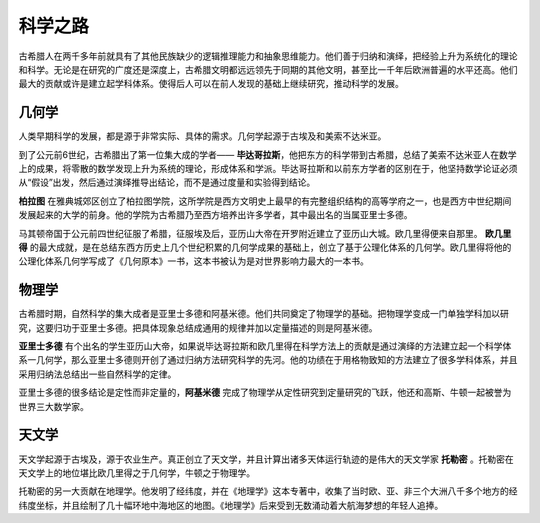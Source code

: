 科学之路
========

古希腊人在两千多年前就具有了其他民族缺少的逻辑推理能力和抽象思维能力。他们善于归纳和演绎，把经验上升为系统化的理论和科学。无论是在研究的广度还是深度上，古希腊文明都远远领先于同期的其他文明，甚至比一千年后欧洲普遍的水平还高。他们最大的贡献或许是建立起学科体系。使得后人可以在前人发现的基础上继续研究，推动科学的发展。


几何学
------

人类早期科学的发展，都是源于非常实际、具体的需求。几何学起源于古埃及和美索不达米亚。 

到了公元前6世纪，古希腊出了第一位集大成的学者—— **毕达哥拉斯**，他把东方的科学带到古希腊，总结了美索不达米亚人在数学上的成果，将零散的数学发现上升为系统的理论，形成体系和学派。毕达哥拉斯和以前东方学者的区别在于，他坚持数学论证必须从“假设”出发，然后通过演绎推导出结论，而不是通过度量和实验得到结论。 

**柏拉图** 在雅典城郊区创立了柏拉图学院，这所学院是西方文明史上最早的有完整组织结构的高等学府之一，也是西方中世纪期间发展起来的大学的前身。他的学院为古希腊乃至西方培养出许多学者，其中最出名的当属亚里士多德。

马其顿帝国于公元前四世纪征服了希腊，征服埃及后，亚历山大帝在开罗附近建立了亚历山大城。欧几里得便来自那里。 **欧几里得** 的最大成就，是在总结东西方历史上几个世纪积累的几何学成果的基础上，创立了基于公理化体系的几何学。欧几里得将他的公理化体系几何学写成了《几何原本》一书，这本书被认为是对世界影响力最大的一本书。


物理学
------

古希腊时期，自然科学的集大成者是亚里士多德和阿基米德。他们共同奠定了物理学的基础。把物理学变成一门单独学科加以研究，这要归功于亚里士多德。把具体现象总结成通用的规律并加以定量描述的则是阿基米德。

**亚里士多德** 有个出名的学生亚历山大帝，如果说毕达哥拉斯和欧几里得在科学方法上的贡献是通过演绎的方法建立起一个科学体系一几何学，那么亚里士多德则开创了通过归纳方法研究科学的先河。他的功绩在于用格物致知的方法建立了很多学科体系，并且采用归纳法总结出一些自然科学的定律。

亚里士多德的很多结论是定性而非定量的，**阿基米德** 完成了物理学从定性研究到定量研究的飞跃，他还和高斯、牛顿一起被誉为世界三大数学家。


天文学
------

天文学起源于古埃及，源于农业生产。真正创立了天文学，并且计算出诸多天体运行轨迹的是伟大的天文学家 **托勒密** 。托勒密在天文学上的地位堪比欧几里得之于几何学，牛顿之于物理学。

托勒密的另一大贡献在地理学。他发明了经纬度，并在《地理学》这本专著中，收集了当时欧、亚、非三个大洲八千多个地方的经纬度坐标，并且绘制了几十幅环地中海地区的地图。《地理学》后来受到无数涌动着大航海梦想的年轻人追捧。